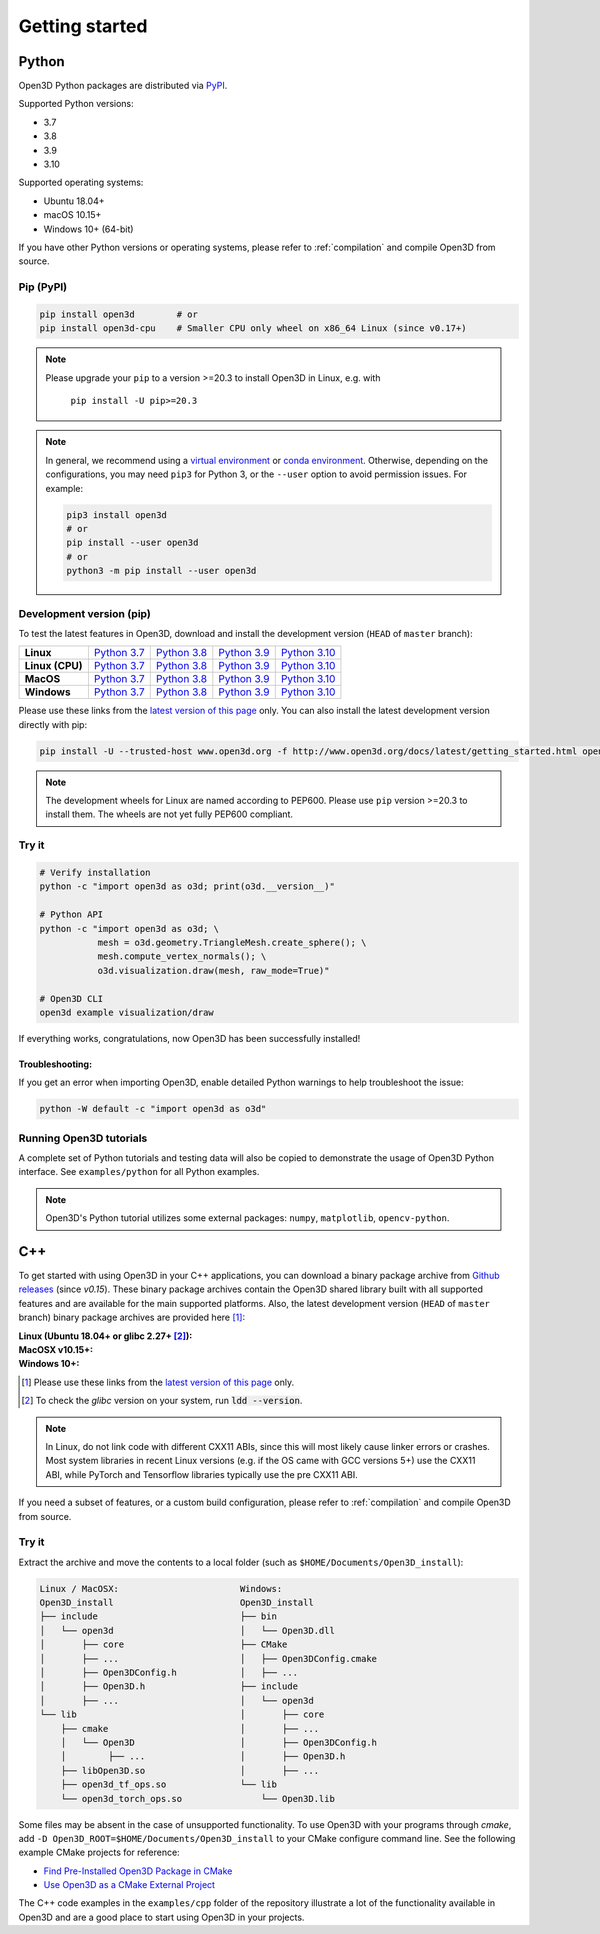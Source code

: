 .. _getting_started:

Getting started
###############

.. _install_open3d_python:

Python
======

Open3D Python packages are distributed via
`PyPI <https://pypi.org/project/open3d/>`_.

Supported Python versions:

* 3.7
* 3.8
* 3.9
* 3.10

Supported operating systems:

* Ubuntu 18.04+
* macOS 10.15+
* Windows 10+ (64-bit)

If you have other Python versions or operating systems, please refer to
:ref:`compilation` and compile Open3D from source.

Pip (PyPI)
----------

.. code-block:: bash

    pip install open3d        # or
    pip install open3d-cpu    # Smaller CPU only wheel on x86_64 Linux (since v0.17+)


.. note::
   Please upgrade your ``pip`` to a version >=20.3 to install Open3D in Linux,
   e.g. with

        ``pip install -U pip>=20.3``

.. note::
    In general, we recommend using a
    `virtual environment <https://docs.python-guide.org/dev/virtualenvs/>`_
    or `conda environment <https://docs.conda.io/en/latest/miniconda.html>`_.
    Otherwise, depending on the configurations, you may need ``pip3``  for
    Python 3, or the ``--user`` option to avoid permission issues. For example:

    .. code-block:: bash

        pip3 install open3d
        # or
        pip install --user open3d
        # or
        python3 -m pip install --user open3d

Development version (pip)
-------------------------

To test the latest features in Open3D, download and install the development
version (``HEAD`` of ``master`` branch):

.. list-table::
    :stub-columns: 1
    :widths: auto

    * - Linux
      - `Python 3.7 <https://storage.googleapis.com/open3d-releases-master/python-wheels/open3d-@OPEN3D_VERSION_FULL@-cp37-cp37m-manylinux_2_27_x86_64.whl>`__
      - `Python 3.8 <https://storage.googleapis.com/open3d-releases-master/python-wheels/open3d-@OPEN3D_VERSION_FULL@-cp38-cp38-manylinux_2_27_x86_64.whl>`__
      - `Python 3.9 <https://storage.googleapis.com/open3d-releases-master/python-wheels/open3d-@OPEN3D_VERSION_FULL@-cp39-cp39-manylinux_2_27_x86_64.whl>`__
      - `Python 3.10 <https://storage.googleapis.com/open3d-releases-master/python-wheels/open3d-@OPEN3D_VERSION_FULL@-cp310-cp310-manylinux_2_27_x86_64.whl>`__

    * - Linux (CPU)
      - `Python 3.7 <https://storage.googleapis.com/open3d-releases-master/python-wheels/open3d_cpu-@OPEN3D_VERSION_FULL@-cp37-cp37m-manylinux_2_27_x86_64.whl>`__
      - `Python 3.8 <https://storage.googleapis.com/open3d-releases-master/python-wheels/open3d_cpu-@OPEN3D_VERSION_FULL@-cp38-cp38-manylinux_2_27_x86_64.whl>`__
      - `Python 3.9 <https://storage.googleapis.com/open3d-releases-master/python-wheels/open3d_cpu-@OPEN3D_VERSION_FULL@-cp39-cp39-manylinux_2_27_x86_64.whl>`__
      - `Python 3.10 <https://storage.googleapis.com/open3d-releases-master/python-wheels/open3d_cpu-@OPEN3D_VERSION_FULL@-cp310-cp310-manylinux_2_27_x86_64.whl>`__

    * - MacOS
      - `Python 3.7 <https://storage.googleapis.com/open3d-releases-master/python-wheels/open3d-@OPEN3D_VERSION_FULL@-cp37-cp37m-macosx_10_15_x86_64.whl>`__
      - `Python 3.8 <https://storage.googleapis.com/open3d-releases-master/python-wheels/open3d-@OPEN3D_VERSION_FULL@-cp38-cp38-macosx_10_15_x86_64.whl>`__
      - `Python 3.9 <https://storage.googleapis.com/open3d-releases-master/python-wheels/open3d-@OPEN3D_VERSION_FULL@-cp39-cp39-macosx_10_15_x86_64.whl>`__
      - `Python 3.10 <https://storage.googleapis.com/open3d-releases-master/python-wheels/open3d-@OPEN3D_VERSION_FULL@-cp310-cp310-macosx_10_15_x86_64.whl>`__

    * - Windows
      - `Python 3.7 <https://storage.googleapis.com/open3d-releases-master/python-wheels/open3d-@OPEN3D_VERSION_FULL@-cp37-cp37m-win_amd64.whl>`__
      - `Python 3.8 <https://storage.googleapis.com/open3d-releases-master/python-wheels/open3d-@OPEN3D_VERSION_FULL@-cp38-cp38-win_amd64.whl>`__
      - `Python 3.9 <https://storage.googleapis.com/open3d-releases-master/python-wheels/open3d-@OPEN3D_VERSION_FULL@-cp39-cp39-win_amd64.whl>`__
      - `Python 3.10 <https://storage.googleapis.com/open3d-releases-master/python-wheels/open3d-@OPEN3D_VERSION_FULL@-cp310-cp310-win_amd64.whl>`__

Please use these links from the `latest version of this page
<http://www.open3d.org/docs/latest/getting_started.html>`__ only. You can also
install the latest development version directly with pip:

.. code-block:: bash

    pip install -U --trusted-host www.open3d.org -f http://www.open3d.org/docs/latest/getting_started.html open3d

.. note::
   The development wheels for Linux are named according to PEP600. Please
   use ``pip`` version >=20.3 to install them. The wheels are not yet fully
   PEP600 compliant.

Try it
------

.. code-block:: bash

    # Verify installation
    python -c "import open3d as o3d; print(o3d.__version__)"

    # Python API
    python -c "import open3d as o3d; \
               mesh = o3d.geometry.TriangleMesh.create_sphere(); \
               mesh.compute_vertex_normals(); \
               o3d.visualization.draw(mesh, raw_mode=True)"

    # Open3D CLI
    open3d example visualization/draw

If everything works, congratulations, now Open3D has been successfully installed!

Troubleshooting:
^^^^^^^^^^^^^^^^

If you get an error when importing Open3D, enable detailed Python warnings to
help troubleshoot the issue:

.. code-block:: bash

    python -W default -c "import open3d as o3d"

Running Open3D tutorials
------------------------

A complete set of Python tutorials and testing data will also be copied to
demonstrate the usage of Open3D Python interface. See ``examples/python`` for
all Python examples.

.. note:: Open3D's Python tutorial utilizes some external packages: ``numpy``,
    ``matplotlib``, ``opencv-python``.

.. _install_open3d_c++:

C++
===

To get started with using Open3D in your C++ applications, you can download a
binary package archive from `Github releases
<https://github.com/isl-org/Open3D/releases>`__ (since `v0.15`). These binary
package archives contain the Open3D shared library built with all supported
features and are available for the main supported platforms. Also, the latest
development version (``HEAD`` of ``master`` branch) binary package archives are
provided here [#]_:

:Linux (Ubuntu 18.04+ or glibc 2.27+ [#]_):
    .. hlist::
        :columns: 2

        * `x86_64 (CXX11 ABI) <https://storage.googleapis.com/open3d-releases-master/devel/open3d-devel-linux-x86_64-cxx11-abi-@OPEN3D_VERSION_FULL@.tar.xz>`__
        * `x86_64 (CXX11 ABI) with CUDA 11.x <https://storage.googleapis.com/open3d-releases-master/devel/open3d-devel-linux-x86_64-cxx11-abi-cuda-@OPEN3D_VERSION_FULL@.tar.xz>`__
        * `x86_64 (pre CXX11 ABI) <https://storage.googleapis.com/open3d-releases-master/devel/open3d-devel-linux-x86_64-pre-cxx11-abi-@OPEN3D_VERSION_FULL@.tar.xz>`__
        * `x86_64 (pre CXX11 ABI) with CUDA 11.x <https://storage.googleapis.com/open3d-releases-master/devel/open3d-devel-linux-x86_64-pre-cxx11-abi-cuda-@OPEN3D_VERSION_FULL@.tar.xz>`__

:MacOSX v10.15+:
    .. hlist::
        :columns: 2

        * `x86_64 <https://storage.googleapis.com/open3d-releases-master/devel/open3d-devel-darwin-x86_64-@OPEN3D_VERSION_FULL@.tar.xz>`__

:Windows 10+:
    .. hlist::
        :columns: 2

        * `x86_64 Release <https://storage.googleapis.com/open3d-releases-master/devel/open3d-devel-windows-amd64-@OPEN3D_VERSION_FULL@.zip>`__
        * `x86_64 Debug <https://storage.googleapis.com/open3d-releases-master/devel/open3d-devel-windows-amd64-@OPEN3D_VERSION_FULL@-dbg.zip>`__

.. [#] Please use these links from the `latest version of this page <http://www.open3d.org/docs/latest/getting_started.html>`__
    only.
.. [#] To check the `glibc` version on your system, run :code:`ldd --version`.

.. note:: In Linux, do not link code with different CXX11 ABIs, since this will
    most likely cause linker errors or crashes. Most system libraries in recent
    Linux versions (e.g. if the OS came with GCC versions 5+) use the CXX11 ABI,
    while PyTorch and Tensorflow libraries typically use the pre CXX11 ABI.

If you need a subset of features, or a custom build configuration, please refer
to :ref:`compilation` and compile Open3D from source.

Try it
------

Extract the archive and move the contents to a local folder (such as
``$HOME/Documents/Open3D_install``):

.. code-block::

    Linux / MacOSX:                       Windows:
    Open3D_install                        Open3D_install
    ├── include                           ├── bin
    │   └── open3d                        │   └── Open3D.dll
    │       ├── core                      ├── CMake
    │       ├── ...                       │   ├── Open3DConfig.cmake
    │       ├── Open3DConfig.h            │   ├── ...
    │       ├── Open3D.h                  ├── include
    │       ├── ...                       │   └── open3d
    └── lib                               │       ├── core
        ├── cmake                         │       ├── ...
        │   └── Open3D                    │       ├── Open3DConfig.h
        │        ├── ...                  │       ├── Open3D.h
        ├── libOpen3D.so                  │       ├── ...
        ├── open3d_tf_ops.so              └── lib
        └── open3d_torch_ops.so               └── Open3D.lib

Some files may be absent in the case of unsupported functionality. To use Open3D
with your programs through `cmake`, add ``-D
Open3D_ROOT=$HOME/Documents/Open3D_install`` to your CMake configure command
line. See the following example CMake projects for reference:

* `Find Pre-Installed Open3D Package in CMake <https://github.com/isl-org/open3d-cmake-find-package>`__
* `Use Open3D as a CMake External Project <https://github.com/isl-org/open3d-cmake-external-project>`__

The C++ code examples in the ``examples/cpp`` folder of the repository illustrate
a lot of the functionality available in Open3D and are a good place to start
using Open3D in your projects.
